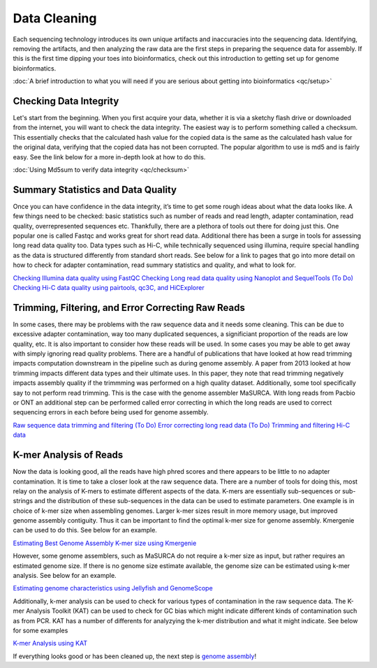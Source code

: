 Data Cleaning
=====

.. _Data_Cleaning:

Each sequencing technology introduces its own unique artifacts and inaccuracies into the sequencing data. Identifying, removing the artifacts, and then analyzing the raw data are the first steps in preparing the sequence data for assembly. If this is the first time dipping your toes into bioinformatics, check out this introduction to getting set up for genome bioinformatics.

:doc:`A brief introduction to what you will need if you are serious about getting into bioinformatics <qc/setup>`

Checking Data Integrity
----------

Let's start from the beginning. When you first acquire your data, whether it is via a sketchy flash drive or downloaded from the internet, you will want to check the data integrity. The easiest way is to perform something called a checksum. This essentially checks that the calculated hash value for the copied data is the same as the calculated hash value for the original data, verifying that the copied data has not been corrupted. The popular algorithm to use is md5 and is fairly easy. See the link below for a more in-depth look at how to do this.

:doc:`Using Md5sum to verify data integrity <qc/checksum>`

Summary Statistics and Data Quality
----------

Once you can have confidence in the data integrity, it’s time to get some rough ideas about what the data looks like. A few things need to be checked: basic statistics such as number of reads and read length, adapter contamination, read quality, overrepresented sequences etc. Thankfully, there are a plethora of tools out there for doing just this. One popular one is called Fastqc and works great for short read data. Additional there has been a surge in tools for assessing long read data quality too. Data types such as Hi-C, while technically sequenced using illumina, require special handling as the data is structured differently from standard short reads. See below for a link to pages that go into more detail on how to check for adapter contamination, read summary statistics and quality, and what to look for.

`Checking Illumina data quality using FastQC <short_read_quality/>`_    
`Checking Long read data quality using Nanoplot and SequelTools <long_read_quality/>`_   
`(To Do) Checking Hi-C data quality using pairtools, qc3C, and HiCExplorer <hic_read_quality/>`_   

Trimming, Filtering, and Error Correcting Raw Reads
----------

In some cases, there may be problems with the raw sequence data and it needs some cleaning. This can be due to excessive adapter contamination, way too many duplicated sequences, a significiant proportion of the reads are low quality, etc. It is also important to consider how these reads will be used. In some cases you may be able to get away with simply ignoring read quality problems. There are a handful of publications that have looked at how read trimming impacts computation downstream in the pipeline such as during genome assembly. A paper from 2013 looked at how trimming impacts different data types and their ultimate uses. In this paper, they note that read trimming negatively impacts assembly quality if the trimmming was performed on a high quality dataset. Additionally, some tool specifically say to not perform read trimming. This is the case with the genome assembler MaSURCA. With long reads from Pacbio or ONT an additional step can be performed called error correcting in which the long reads are used to correct sequencing errors in each before being used for genome assembly.

`Raw sequence data trimming and filtering <trimming/>`_
`(To Do) Error correcting long read data <long_read_error_correction/>`_
`(To Do) Trimming and filtering Hi-C data <hic_data_trimming/>`_

K-mer Analysis of Reads
----------

Now the data is looking good, all the reads have high phred scores and there appears to be little to no adapter contamination. It is time to take a closer look at the raw sequence data. There are a number of tools for doing this, most relay on the analysis of K-mers to estimate different aspects of the data. K-mers are essentially sub-sequences or sub-strings and the distribution of these sub-sequences in the data can be used to estimate parameters. One example is in choice of k-mer size when assembling genomes. Larger k-mer sizes result in more memory usage, but improved genome assembly contiguity. Thus it can be important to find the optimal k-mer size for genome assembly. Kmergenie can be used to do this. See below for an example.

`Estimating Best Genome Assembly K-mer size using Kmergenie <kmergenie/>`_

However, some genome assemblers, such as MaSURCA do not require a k-mer size as input, but rather requires an estimated genome size. If there is no genome size estimate available, the genome size can be estimated using k-mer analysis. See below for an example.

`Estimating genome characteristics using Jellyfish and GenomeScope <genomescope/>`_

Additionally, k-mer analysis can be used to check for various types of contamination in the raw sequence data. The K-mer Analysis Toolkit (KAT) can be used to check for GC bias which might indicate different kinds of contamination such as from PCR. KAT has a number of differents for analyzying the k-mer distribution and what it might indicate. See below for some examples

`K-mer Analysis using KAT <kat/>`_

If everything looks good or has been cleaned up, the next step is `genome assembly <assembly/>`_!

